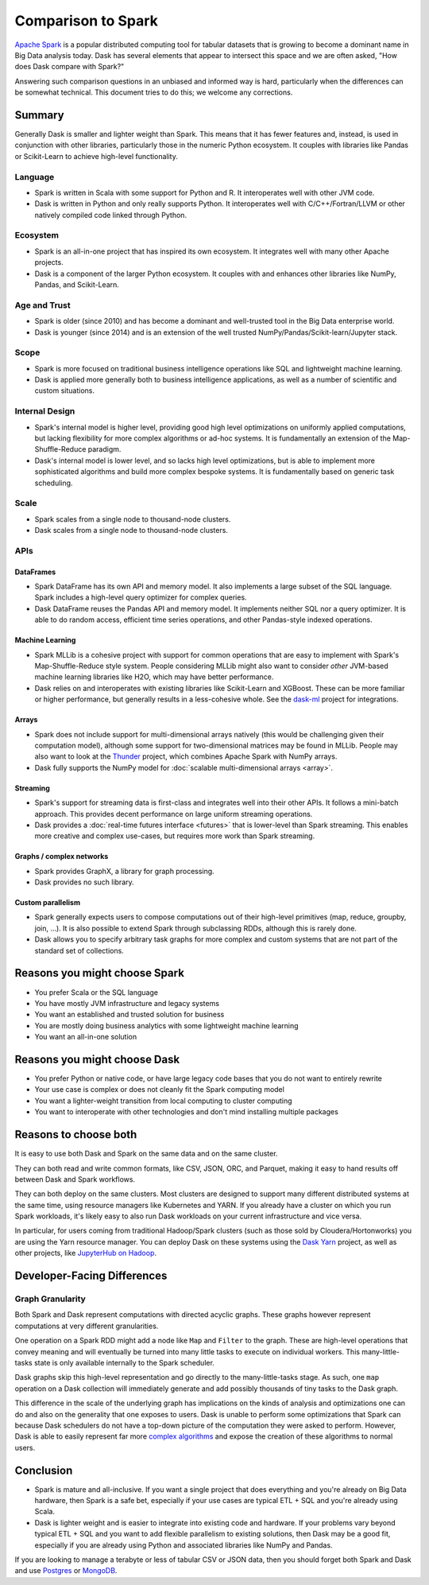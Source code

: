 Comparison to Spark
===================

`Apache Spark <https://spark.apache.org/>`_ is a popular distributed computing
tool for tabular datasets that is growing to become a dominant name in Big Data
analysis today.  Dask has several elements that appear to intersect this space
and we are often asked, "How does Dask compare with Spark?"

Answering such comparison questions in an unbiased and informed way is hard,
particularly when the differences can be somewhat technical.  This document
tries to do this; we welcome any corrections.

Summary
-------

Generally Dask is smaller and lighter weight than Spark.  This means that it
has fewer features and, instead, is used in conjunction with other libraries,
particularly those in the numeric Python ecosystem.  It couples with libraries
like Pandas or Scikit-Learn to achieve high-level functionality.

Language
~~~~~~~~

-   Spark is written in Scala with some support for Python and R.  It
    interoperates well with other JVM code.

-   Dask is written in Python and only really supports Python.  It
    interoperates well with C/C++/Fortran/LLVM or other natively compiled
    code linked through Python.

Ecosystem
~~~~~~~~~

-   Spark is an all-in-one project that has inspired its own ecosystem.  It
    integrates well with many other Apache projects.

-   Dask is a component of the larger Python ecosystem.  It couples with and
    enhances other libraries like NumPy, Pandas, and Scikit-Learn.


Age and Trust
~~~~~~~~~~~~~

-   Spark is older (since 2010) and has become a dominant and
    well-trusted tool in the Big Data enterprise world.

-   Dask is younger (since 2014) and is an extension of the
    well trusted NumPy/Pandas/Scikit-learn/Jupyter stack.

Scope
~~~~~

-   Spark is more focused on traditional business intelligence
    operations like SQL and lightweight machine learning.

-   Dask is applied more generally both to business intelligence
    applications, as well as a number of scientific and custom situations.

Internal Design
~~~~~~~~~~~~~~~

-   Spark's internal model is higher level, providing good high level
    optimizations on uniformly applied computations, but lacking flexibility
    for more complex algorithms or ad-hoc systems.  It is fundamentally an
    extension of the Map-Shuffle-Reduce paradigm.

-   Dask's internal model is lower level, and so lacks high level
    optimizations, but is able to implement more sophisticated algorithms and
    build more complex bespoke systems.  It is fundamentally based on generic
    task scheduling.

Scale
~~~~~

-  Spark scales from a single node to thousand-node clusters.
-  Dask scales from a single node to thousand-node clusters.

APIs
~~~~

DataFrames
``````````

-   Spark DataFrame has its own API and memory model.  It also
    implements a large subset of the SQL language.  Spark includes a
    high-level query optimizer for complex queries.

-   Dask DataFrame reuses the Pandas API and memory model.  It implements
    neither SQL nor a query optimizer.  It is able to do random access,
    efficient time series operations, and other Pandas-style indexed
    operations.

Machine Learning
````````````````

-   Spark MLLib is a cohesive project with support for common operations
    that are easy to implement with Spark's Map-Shuffle-Reduce style
    system.  People considering MLLib might also want to consider *other*
    JVM-based machine learning libraries like H2O, which may have better
    performance.

-   Dask relies on and interoperates with existing libraries like
    Scikit-Learn and XGBoost.  These can be more familiar or higher
    performance, but generally results in a less-cohesive whole.  See the
    `dask-ml`_ project for integrations.

Arrays
``````

-   Spark does not include support for multi-dimensional arrays natively
    (this would be challenging given their computation model), although
    some support for two-dimensional matrices may be found in MLLib.
    People may also want to look at the
    `Thunder <https://github.com/thunder-project/thunder>`_ project, which
    combines Apache Spark with NumPy arrays.

-   Dask fully supports the NumPy model for
    :doc:`scalable multi-dimensional arrays <array>`.

Streaming
`````````

-   Spark's support for streaming data is first-class and integrates well
    into their other APIs.  It follows a mini-batch approach.  This
    provides decent performance on large uniform streaming operations.

-   Dask provides a :doc:`real-time futures interface <futures>` that is
    lower-level than Spark streaming.  This enables more creative and
    complex use-cases, but requires more work than Spark streaming.

Graphs / complex networks
`````````````````````````

-  Spark provides GraphX, a library for graph processing.

-  Dask provides no such library.

Custom parallelism
``````````````````

-   Spark generally expects users to compose computations out of their
    high-level primitives (map, reduce, groupby, join, ...).  It is also
    possible to extend Spark through subclassing RDDs, although this is
    rarely done.

-   Dask allows you to specify arbitrary task graphs for more complex and
    custom systems that are not part of the standard set of collections.

.. _dask-ml: https://ml.dask.org


Reasons you might choose Spark
------------------------------

-  You prefer Scala or the SQL language
-  You have mostly JVM infrastructure and legacy systems
-  You want an established and trusted solution for business
-  You are mostly doing business analytics with some lightweight machine learning
-  You want an all-in-one solution


Reasons you might choose Dask
-----------------------------

-  You prefer Python or native code, or have large legacy code bases that you
   do not want to entirely rewrite
-  Your use case is complex or does not cleanly fit the Spark computing model
-  You want a lighter-weight transition from local computing to cluster
   computing
-  You want to interoperate with other technologies and don't mind installing
   multiple packages


Reasons to choose both
----------------------

It is easy to use both Dask and Spark on the same data and on the same cluster.

They can both read and write common formats, like CSV, JSON, ORC, and Parquet,
making it easy to hand results off between Dask and Spark workflows.

They can both deploy on the same clusters.
Most clusters are designed to support many different distributed systems at the
same time, using resource managers like Kubernetes and YARN.  If you already
have a cluster on which you run Spark workloads, it's likely easy to also run
Dask workloads on your current infrastructure and vice versa.

In particular, for users coming from traditional Hadoop/Spark clusters (such as
those sold by Cloudera/Hortonworks) you are using the Yarn resource
manager.  You can deploy Dask on these systems using the `Dask Yarn
<https://yarn.dask.org>`_ project, as well as other projects, like `JupyterHub
on Hadoop <https://jupyterhub-on-hadoop.readthedocs.io/en/latest/>`_.


Developer-Facing Differences
----------------------------

Graph Granularity
~~~~~~~~~~~~~~~~~

Both Spark and Dask represent computations with directed acyclic graphs.  These
graphs however represent computations at very different granularities.

One operation on a Spark RDD might add a node like ``Map`` and ``Filter`` to
the graph.  These are high-level operations that convey meaning and will
eventually be turned into many little tasks to execute on individual workers.
This many-little-tasks state is only available internally to the Spark
scheduler.

Dask graphs skip this high-level representation and go directly to the
many-little-tasks stage.  As such, one ``map`` operation on a Dask collection
will immediately generate and add possibly thousands of tiny tasks to the Dask
graph.

This difference in the scale of the underlying graph has implications on the
kinds of analysis and optimizations one can do and also on the generality that
one exposes to users.  Dask is unable to perform some optimizations that Spark
can because Dask schedulers do not have a top-down picture of the computation
they were asked to perform.  However, Dask is able to easily represent far more
`complex algorithms`_ and expose the creation of these algorithms to normal users.


Conclusion
----------

-   Spark is mature and all-inclusive.  If you want a single project that does
    everything and you're already on Big Data hardware, then Spark is a safe bet,
    especially if your use cases are typical ETL + SQL and you're already using
    Scala.

-   Dask is lighter weight and is easier to integrate into existing code and hardware.
    If your problems vary beyond typical ETL + SQL and you want to add flexible
    parallelism to existing solutions, then Dask may be a good fit, especially if
    you are already using Python and associated libraries like NumPy and Pandas.

If you are looking to manage a terabyte or less of tabular CSV or JSON data,
then you should forget both Spark and Dask and use Postgres_ or MongoDB_.


.. _Spark: https://spark.apache.org/
.. _PySpark: https://spark.apache.org/docs/latest/api/python/
.. _Postgres: https://www.postgresql.org/
.. _MongoDB: https://www.mongodb.org/
.. _`complex algorithms`: http://matthewrocklin.com/blog/work/2015/06/26/Complex-Graphs

